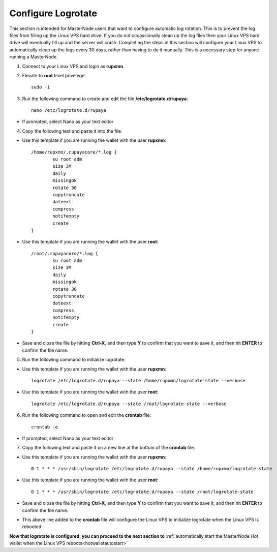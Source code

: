 .. _logrotate_mn:

===================
Configure Logrotate
===================

This section is intended for MasterNode users that want to configure automatic log rotation.  This is to prevent the log files from filling up the Linux VPS hard drive.  If you do not occassionally clean up the log files then your Linux VPS hard drive will eventually fill up and the server will crash.  Completing the steps in this section will configure your Linux VPS to automatically clean up the logs every 30 days, rather than having to do it manually.  This is a necessary step for anyone running a MasterNode. 

1. Connect to your Linux VPS and login as **rupxmn**.

2. Elevate to **root** level privelege::

	sudo -i

3. Run the following command to create and edit the file **/etc/logrotate.d/rupaya**::

	nano /etc/logrotate.d/rupaya

* If prompted, select Nano as your text editor
	
4. Copy the following text and paste it into the file.

* Use this template if you are running the wallet with the user **rupxmn**::
	
	/home/rupxmn/.rupayacore/*.log {
		su root adm
		size 3M
		daily
		missingok
		rotate 30
		copytruncate
		dateext
		compress
		notifempty
		create
	}

* Use this template if you are running the wallet with the user **root**::
	
	/root/.rupayacore/*.log {
		su root adm
		size 3M
		daily
		missingok
		rotate 30
		copytruncate
		dateext
		compress
		notifempty
		create
	}
	
* Save and close the file by hitting **Ctrl-X**, and then type **Y** to confirm that you want to save it, and then hit **ENTER** to confirm the file name.

5. Run the following command to initialize logrotate.

* Use this template if you are running the wallet with the user **rupxmn**::

	logrotate /etc/logrotate.d/rupaya --state /home/rupxmn/logrotate-state --verbose

* Use this template if you are running the wallet with the user **root**::

	logrotate /etc/logrotate.d/rupaya --state /root/logrotate-state --verbose
	
6. Run the following command to open and edit the **crontab** file::

	crontab -e

* If prompted, select Nano as your text editor
	
7. Copy the following text and paste it on a new line at the bottom of the **crontab** file.

* Use this template if you are running the wallet with the user **rupxmn**::

	0 1 * * * /usr/sbin/logrotate /etc/logrotate.d/rupaya --state /home/rupxmn/logrotate-state

* Use this template if you are running the wallet with the user **root**::

	0 1 * * * /usr/sbin/logrotate /etc/logrotate.d/rupaya --state /root/logrotate-state
	
* Save and close the file by hitting **Ctrl-X**, and then type **Y** to confirm that you want to save it, and then hit **ENTER** to confirm the file name.
* This above line added to the **crontab** file will configure the Linux VPS to initialize logrotate when the Linux VPS is rebooted.

**Now that logrotate is configured, you can proceed to the next section to** :ref:`automatically start the MasterNode Hot wallet when the Linux VPS reboots<hotwalletautostart>`

